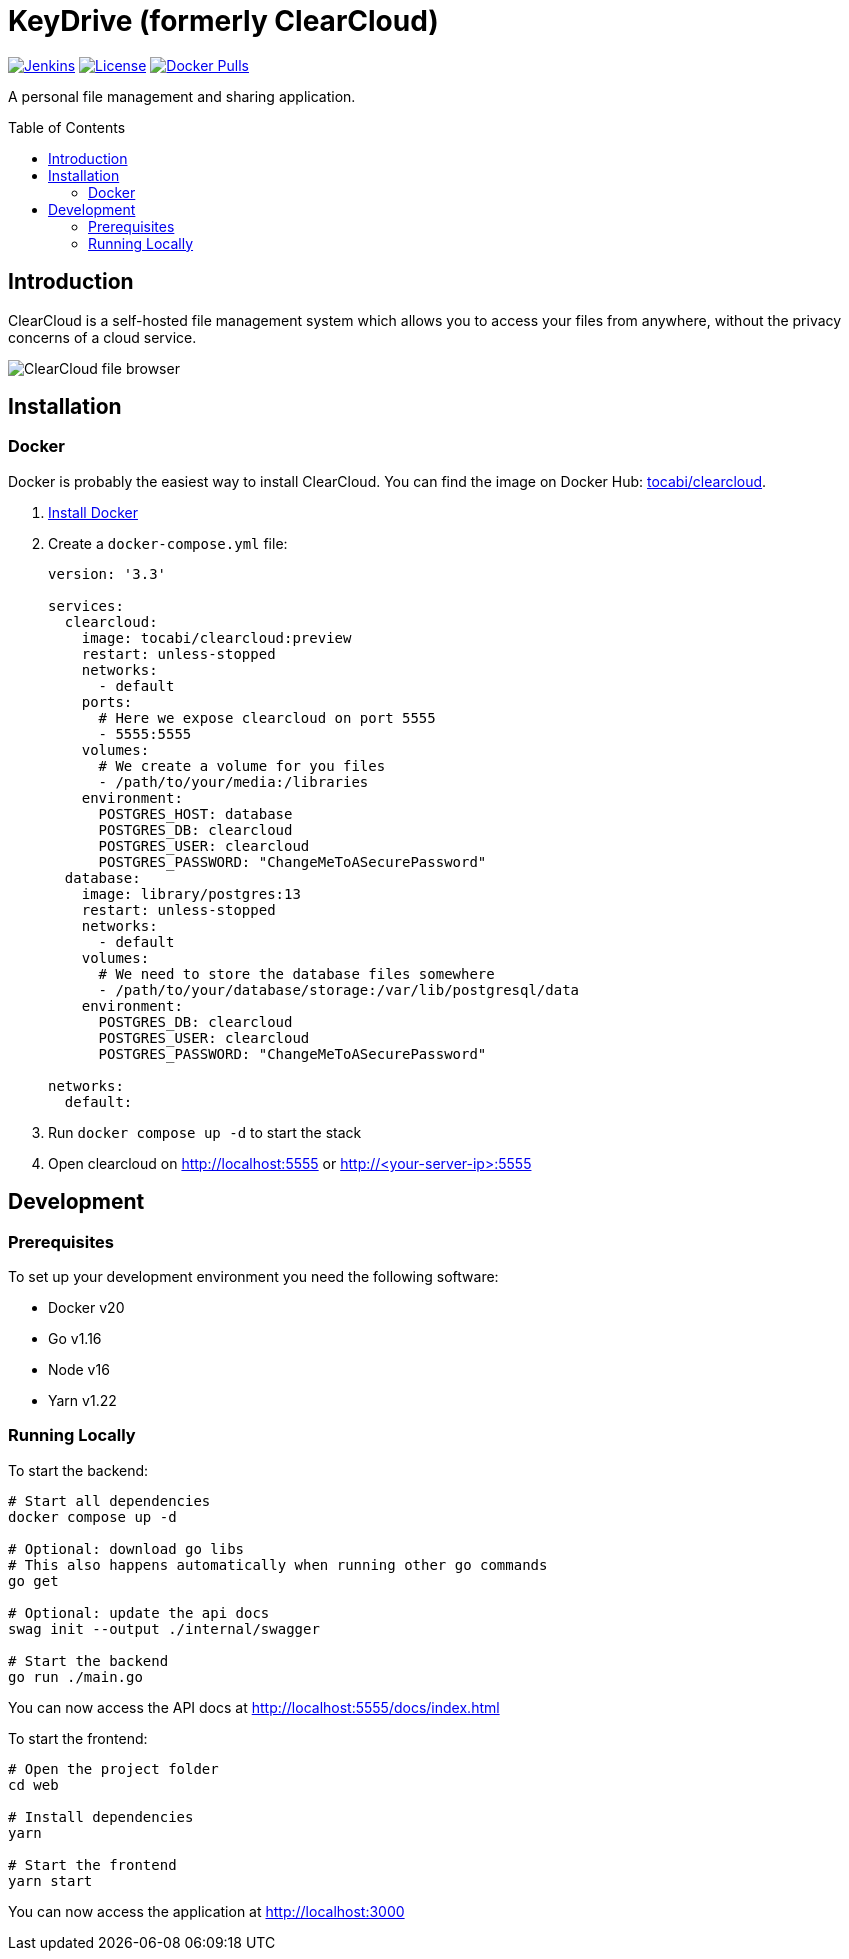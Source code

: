 = KeyDrive (formerly ClearCloud)
:toc: macro
:latest-release: preview

image:https://img.shields.io/jenkins/build?jobUrl=https%3A%2F%2Fjenkins.chapp.io%2Fjob%2FTocabi%2Fjob%2Fclearcloud%2Fjob%2Fmain[Jenkins,link="https://jenkins.chapp.io/blue/organizations/jenkins/Tocabi%2Fclearcloud/branches"]
image:https://img.shields.io/github/license/Tocabi/clearcloud[License,link="https://github.com/Tocabi/clearcloud/blob/main/LICENSE"]
image:https://img.shields.io/docker/pulls/tocabi/clearcloud[Docker Pulls,link="https://hub.docker.com/r/tocabi/clearcloud"]

A personal file management and sharing application.

toc::[]

== Introduction

ClearCloud is a self-hosted file management system which allows you to access your files from anywhere, without the privacy concerns of a cloud service.

image:docs/screenshot_files.png[ClearCloud file browser]

== Installation

=== Docker

Docker is probably the easiest way to install ClearCloud. You can find the image on Docker Hub: https://hub.docker.com/r/tocabi/clearcloud[tocabi/clearcloud].

1. https://docs.docker.com/engine/install[Install Docker]
2. Create a `docker-compose.yml` file:
+
[source,yml,subs="attributes"]
----
version: '3.3'

services:
  clearcloud:
    image: tocabi/clearcloud:{latest-release}
    restart: unless-stopped
    networks:
      - default
    ports:
      # Here we expose clearcloud on port 5555
      - 5555:5555
    volumes:
      # We create a volume for you files
      - /path/to/your/media:/libraries
    environment:
      POSTGRES_HOST: database
      POSTGRES_DB: clearcloud
      POSTGRES_USER: clearcloud
      POSTGRES_PASSWORD: "ChangeMeToASecurePassword"
  database:
    image: library/postgres:13
    restart: unless-stopped
    networks:
      - default
    volumes:
      # We need to store the database files somewhere
      - /path/to/your/database/storage:/var/lib/postgresql/data
    environment:
      POSTGRES_DB: clearcloud
      POSTGRES_USER: clearcloud
      POSTGRES_PASSWORD: "ChangeMeToASecurePassword"

networks:
  default:
----
3. Run `docker compose up -d` to start the stack
4. Open clearcloud on http://localhost:5555 or http://<your-server-ip>:5555

== Development

=== Prerequisites

To set up your development environment you need the following software:

- Docker v20
- Go v1.16
- Node v16
- Yarn v1.22

=== Running Locally

To start the backend:

[source,bash]
----
# Start all dependencies
docker compose up -d

# Optional: download go libs
# This also happens automatically when running other go commands
go get

# Optional: update the api docs
swag init --output ./internal/swagger

# Start the backend
go run ./main.go
----

You can now access the API docs at http://localhost:5555/docs/index.html

To start the frontend:

[source,bash]
----
# Open the project folder
cd web

# Install dependencies
yarn

# Start the frontend
yarn start
----

You can now access the application at http://localhost:3000
